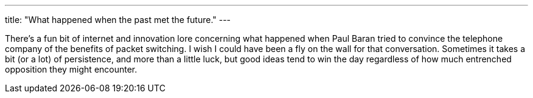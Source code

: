 ---
title: "What happened when the past met the future."
---

There's a fun bit of internet and innovation lore concerning what happened
when Paul Baran tried to convince the telephone company of the benefits of
packet switching.
//
I wish I could have been a fly on the wall for that conversation.
//
Sometimes it takes a bit (or a lot) of persistence, and more than a little
luck, but good ideas tend to win the day regardless of how much entrenched
opposition they might encounter.
